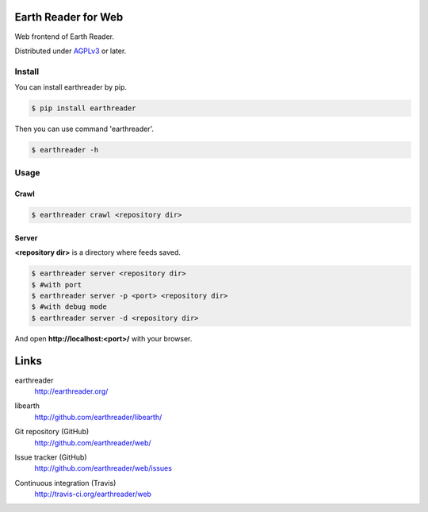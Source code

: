 Earth Reader for Web
====================

Web frontend of Earth Reader.

Distributed under `AGPLv3`__ or later.

__ http://www.gnu.org/licenses/agpl-3.0.html


Install
-------

You can install earthreader by pip.

.. code-block:: console

   $ pip install earthreader

Then you can use command 'earthreader'.

.. code-block:: console

   $ earthreader -h


Usage
-----

Crawl
~~~~~

.. code-block:: console

   $ earthreader crawl <repository dir>

Server
~~~~~~

**<repository dir>** is a directory where feeds saved.

.. code-block:: console

   $ earthreader server <repository dir>
   $ #with port
   $ earthreader server -p <port> <repository dir>
   $ #with debug mode
   $ earthreader server -d <repository dir>

And open **http://localhost:<port>/** with your browser.

Links
=====

earthreader
   http://earthreader.org/

libearth
   http://github.com/earthreader/libearth/

Git repository (GitHub)
   http://github.com/earthreader/web/

Issue tracker (GitHub)
   http://github.com/earthreader/web/issues

Continuous integration (Travis)
   http://travis-ci.org/earthreader/web

   .. image:: https://travis-ci.org/earthreader/web.png?branch=master
      :alt: Build Status
      :target: https://travis-ci.org/earthreader/web
